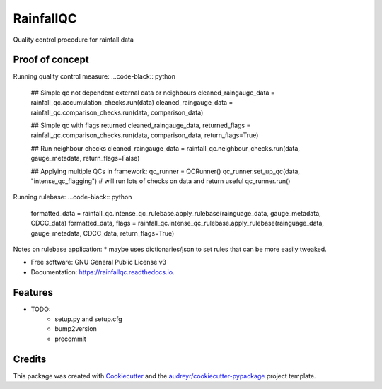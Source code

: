 ==========
RainfallQC
==========

.. image:: https://img.shields.io/pypi/v/RainfallQC.svg
        :target: https://pypi.python.org/pypi/RainfallQC

.. image:: https://readthedocs.org/projects/rainfallqc/badge/?version=latest
        :target: https://rainfallqc.readthedocs.io/en/latest/?version=latest
        :alt: Documentation Status




Quality control procedure for rainfall data


Proof of concept
----------------
Running quality control measure:
...code-black:: python

        ## Simple qc not dependent external data or neighbours
        cleaned_raingauge_data = rainfall_qc.accumulation_checks.run(data)
        cleaned_raingauge_data = rainfall_qc.comparison_checks.run(data, comparison_data)

        ## Simple qc with flags returned
        cleaned_raingauge_data, returned_flags = rainfall_qc.comparison_checks.run(data, comparison_data, return_flags=True)

        ## Run neighbour checks
        cleaned_raingauge_data = rainfall_qc.neighbour_checks.run(data, gauge_metadata, return_flags=False)

        ## Applying multiple QCs in framework:
        qc_runner = QCRunner()
        qc_runner.set_up_qc(data, "intense_qc_flagging") # will run lots of checks on data and return useful
        qc_runner.run()



Running rulebase:
...code-black:: python

        formatted_data = rainfall_qc.intense_qc_rulebase.apply_rulebase(rainguage_data, gauge_metadata, CDCC_data)
        formatted_data, flags = rainfall_qc.intense_qc_rulebase.apply_rulebase(rainguage_data, gauge_metadata, CDCC_data, return_flags=True)


Notes on rulebase application:
* maybe uses dictionaries/json to set rules that can be more easily tweaked.



* Free software: GNU General Public License v3
* Documentation: https://rainfallqc.readthedocs.io.


Features
--------

* TODO:
        - setup.py and setup.cfg
        - bump2version
        - precommit

Credits
-------

This package was created with Cookiecutter_ and the `audreyr/cookiecutter-pypackage`_ project template.

.. _Cookiecutter: https://github.com/audreyr/cookiecutter
.. _`audreyr/cookiecutter-pypackage`: https://github.com/audreyr/cookiecutter-pypackage
